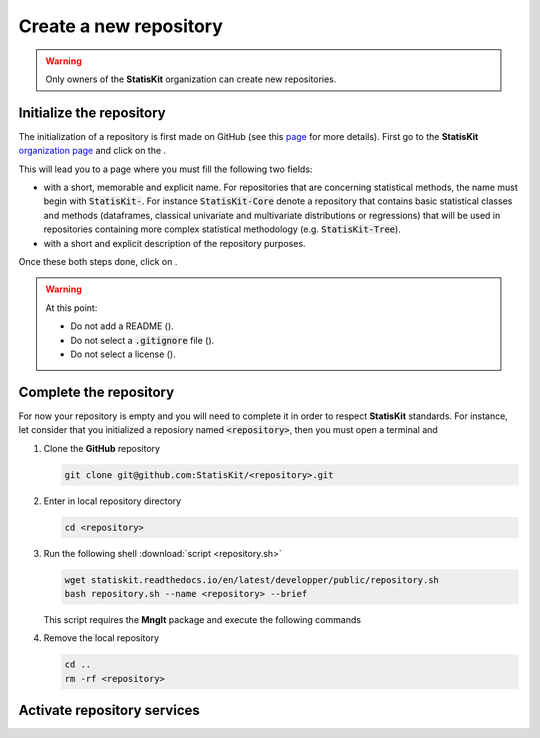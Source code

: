 .. ................................................................................ ..
..                                                                                  ..
..  StatisKit: meta-repository providing general documentation and tools for the    ..
..  **StatisKit** Organization                                                      ..
..                                                                                  ..
..  Copyright (c) 2016 Pierre Fernique                                              ..
..                                                                                  ..
..  This software is distributed under the CeCILL-C license. You should have        ..
..  received a copy of the legalcode along with this work. If not, see              ..
..  <http://www.cecill.info/licences/Licence_CeCILL-C_V1-en.html>.                  ..
..                                                                                  ..
..  File authors: Pierre Fernique <pfernique@gmail.com> (4)                         ..
..                                                                                  ..
.. ................................................................................ ..

Create a new repository
#######################

.. warning::
    
    Only owners of the **StatisKit** organization can create new repositories.


Initialize the repository
=========================

The initialization of a repository is first made on GitHub (see this `page <https://help.github.com/articles/create-a-repo/>`_ for more details).
First go to the **StatisKit** `organization page <https://github.com/StatisKit>`_ and click on the |NEWBUTTON|.

This will lead you to a page where you must fill the following two fields:

* |REPOSITORYNAME| with a short, memorable and explicit name.
  For repositories that are concerning statistical methods, the name must begin with :code:`StatisKit-`.
  For instance :code:`StatisKit-Core` denote a repository that contains basic statistical classes and methods (dataframes, classical univariate and multivariate distributions or regressions) that will be used in repositories containing more complex statistical methodology (e.g. :code:`StatisKit-Tree`).
* |REPOSITORYDESC| with a short and explicit description of the repository purposes.
Once these both steps done, click on |CREATEBUTTON|.

.. warning::

    At this point:
    
    * Do not add a README (|READMEBOX|).
    * Do not select a :code:`.gitignore` file (|GITIGNOREMENU|). 
    * Do not select a license (|LICENSEMENU|).

.. |NEWBUTTON| image:: plus_new_repository_button.png
               :scale: 100%
               :alt: the new repository button

.. |REPOSITORYNAME| image:: repository_name.png
                    :scale: 100%
                    :alt: the repository name field

.. |CREATEBUTTON| image:: create_repository_button.png
                  :scale: 100%
                  :alt: the create repository button

.. |READMEBOX| image:: add_readme_box.png
               :scale: 100%
               :alt: the add readme box not checked

.. |GITIGNOREMENU| image:: add_gitignore_menu.png
                   :scale: 100%
                   :alt: the ignore menu set to :code:`None`

.. |LICENSEMENU| image:: add_license_menu.png
                 :scale: 100%
                 :alt: the license menu set to :code:`None`
                 
.. |REPOSITORYDESC| image:: repository_desc.png
                    :scale: 100%
                    :alt: the repository description field

Complete the repository
=======================

For now your repository is empty and you will need to complete it in order to respect **StatisKit** standards.
For instance, let consider that you initialized a reposiory named :code:`<repository>`, then you must open a terminal and

1. Clone the **GitHub** repository
   
   .. code-block:: console
   
        git clone git@github.com:StatisKit/<repository>.git

2. Enter in local repository directory

   .. code-block:: console

        cd <repository>

3. Run the following shell :download:`script <repository.sh>`

   .. code-block:: console

        wget statiskit.readthedocs.io/en/latest/developper/public/repository.sh
        bash repository.sh --name <repository> --brief

   This script requires the **MngIt** package and execute the following commands
   
   .. literalinclude:: repository.sh
      :language: bash
      :linenos:

4. Remove the local repository
   
   .. code-block:: console

        cd ..
        rm -rf <repository>


Activate repository services
============================


.. MngIt

.. |NAME| replace:: StatisKit

.. |BRIEF| replace:: meta-repository providing general documentation and tools for the **StatisKit** Organization

.. |VERSION| replace:: v0.1.0

.. |AUTHORSFILE| replace:: AUTHORS.rst

.. _AUTHORSFILE : AUTHORS.rst

.. |LICENSENAME| replace:: CeCILL-C

.. |LICENSEFILE| replace:: LICENSE.rst

.. _LICENSEFILE : LICENSE.rst

.. MngIt
